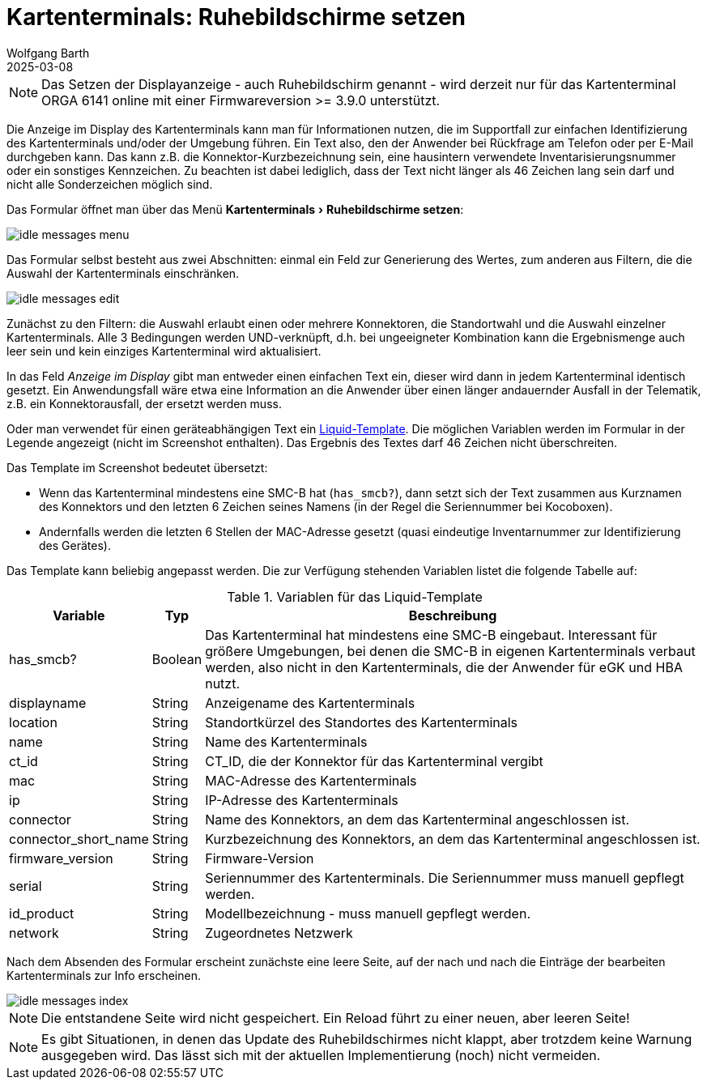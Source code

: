 = Kartenterminals: Ruhebildschirme setzen
:navtitle: Ruhebildschirme setzen
:author: Wolfgang Barth
:revdate: 2025-03-08
:imagesdir: ../../images
:experimental: true

NOTE: Das Setzen der Displayanzeige - auch Ruhebildschirm genannt - wird derzeit nur für das Kartenterminal ORGA 6141 online mit einer Firmwareversion >= 3.9.0 unterstützt.

Die Anzeige im Display des Kartenterminals kann man für Informationen nutzen, die im Supportfall zur einfachen Identifizierung des Kartenterminals und/oder der Umgebung führen.
Ein Text also, den der Anwender bei Rückfrage am Telefon oder per E-Mail durchgeben kann. Das kann z.B. die Konnektor-Kurzbezeichnung sein, eine hausintern verwendete Inventarisierungsnummer oder ein sonstiges Kennzeichen.
Zu beachten ist dabei lediglich, dass der Text nicht länger als 46 Zeichen lang sein darf und nicht alle Sonderzeichen möglich sind.

Das Formular öffnet man über das Menü menu:Kartenterminals[Ruhebildschirme setzen]:

image::ct/idle-messages-menu.png[]

Das Formular selbst besteht aus zwei Abschnitten: einmal ein Feld zur Generierung des Wertes, zum anderen aus Filtern, die die Auswahl der Kartenterminals einschränken.

image::ct/idle-messages-edit.png[]

Zunächst zu den Filtern: die Auswahl erlaubt einen oder mehrere Konnektoren, die Standortwahl und die Auswahl einzelner Kartenterminals. Alle 3 Bedingungen werden UND-verknüpft, d.h. bei ungeeigneter Kombination kann die Ergebnismenge auch leer sein und kein einziges Kartenterminal wird aktualisiert.

In das Feld _Anzeige im Display_ gibt man entweder einen einfachen Text ein, dieser wird dann in jedem Kartenterminal identisch gesetzt. Ein Anwendungsfall wäre etwa eine Information an die Anwender über einen länger andauernder Ausfall in der Telematik, z.B. ein Konnektorausfall, der ersetzt werden muss.

Oder man verwendet für einen geräteabhängigen Text ein link:https://shopify.github.io/liquid/basics/introduction/[Liquid-Template]. Die möglichen Variablen werden im Formular in der Legende angezeigt (nicht im Screenshot enthalten). Das Ergebnis des Textes darf 46 Zeichen nicht überschreiten.

Das Template im Screenshot bedeutet übersetzt:

* Wenn das Kartenterminal mindestens eine SMC-B hat (`has_smcb?`), dann setzt sich der Text zusammen aus Kurznamen des Konnektors und den letzten 6 Zeichen seines Namens (in der Regel die Seriennummer bei Kocoboxen).
* Andernfalls werden die letzten 6 Stellen der MAC-Adresse gesetzt (quasi eindeutige Inventarnummer zur Identifizierung des Gerätes).

Das Template kann beliebig angepasst werden. Die zur Verfügung stehenden Variablen listet die folgende Tabelle auf:


.Variablen für das Liquid-Template
[%autowidth]
|===
|Variable | Typ | Beschreibung

|has_smcb?
|Boolean
|Das Kartenterminal hat mindestens eine SMC-B eingebaut. Interessant für größere Umgebungen, bei denen die SMC-B in eigenen Kartenterminals verbaut werden, also nicht in den Kartenterminals, die der Anwender für eGK und HBA nutzt.

|displayname
|String
|Anzeigename des Kartenterminals

|location
|String
|Standortkürzel des Standortes des Kartenterminals

|name
|String
|Name des Kartenterminals

|ct_id
|String
|CT_ID, die der Konnektor für das Kartenterminal vergibt

|mac
|String
|MAC-Adresse des Kartenterminals

|ip
|String
|IP-Adresse des Kartenterminals

|connector
|String
|Name des Konnektors, an dem das Kartenterminal angeschlossen ist.

|connector_short_name
|String
|Kurzbezeichnung des Konnektors, an dem das Kartenterminal angeschlossen ist.

|firmware_version
|String
|Firmware-Version

|serial
|String
|Seriennummer des Kartenterminals. Die Seriennummer muss manuell gepflegt werden.

|id_product
|String
|Modellbezeichnung - muss manuell gepflegt werden.

|network
|String
|Zugeordnetes Netzwerk
|===

Nach dem Absenden des Formular erscheint zunächste eine leere Seite, auf der nach und nach die Einträge der bearbeiten Kartenterminals zur Info erscheinen.

image::ct/idle-messages-index.png[]

NOTE: Die entstandene Seite wird nicht gespeichert. Ein Reload führt zu einer neuen, aber leeren Seite!

NOTE: Es gibt Situationen, in denen das Update des Ruhebildschirmes nicht klappt, aber trotzdem keine Warnung ausgegeben wird. Das lässt sich mit der aktuellen Implementierung (noch) nicht vermeiden.